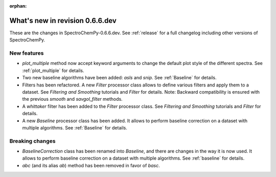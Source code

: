 :orphan:

What's new in revision 0.6.6.dev
---------------------------------------------------------------------------------------

These are the changes in SpectroChemPy-0.6.6.dev.
See :ref:`release` for a full changelog including other versions of SpectroChemPy.

New features
~~~~~~~~~~~~

* `plot_multiple` method now accept keyword arguments to change the default
  plot style of the different spectra. See :ref:`plot_multiple` for details.
* Two new baseline algorithms have been added: `asls` and `snip`. See :ref:`Baseline` for details.
* Filters has been refactored. A new `Filter` processor class allows to define various
  filters and apply them to a dataset. See `Filtering and Smoothing` tutorials and `Filter`
  for details. Note: Backward compatibility is ensured with the previous `smooth` and `savgol_filter` methods.

* A `whittaker` filter has been added to the `Filter` processor class. See `Filtering and Smoothing`
  tutorials and `Filter` for details.

* A new `Baseline` processor class has been added. It allows to perform baseline correction
  on a dataset with multiple algorithms. See :ref:`Baseline` for details.

Breaking changes
~~~~~~~~~~~~~~~~

* `BaselineCorrection` class has been renamed into
  `Baseline`, and there are changes in the way it
  is now used. It allows to perform baseline correction
  on a dataset with multiple algorithms. See :ref:`baseline` for details.

* `abc` (and its alias `ab`) method has been removed in favor of `basc`.
